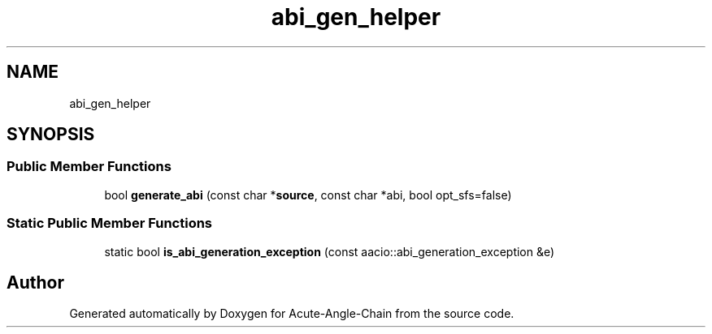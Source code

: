 .TH "abi_gen_helper" 3 "Sun Jun 3 2018" "Acute-Angle-Chain" \" -*- nroff -*-
.ad l
.nh
.SH NAME
abi_gen_helper
.SH SYNOPSIS
.br
.PP
.SS "Public Member Functions"

.in +1c
.ti -1c
.RI "bool \fBgenerate_abi\fP (const char *\fBsource\fP, const char *abi, bool opt_sfs=false)"
.br
.in -1c
.SS "Static Public Member Functions"

.in +1c
.ti -1c
.RI "static bool \fBis_abi_generation_exception\fP (const aacio::abi_generation_exception &e)"
.br
.in -1c

.SH "Author"
.PP 
Generated automatically by Doxygen for Acute-Angle-Chain from the source code\&.
